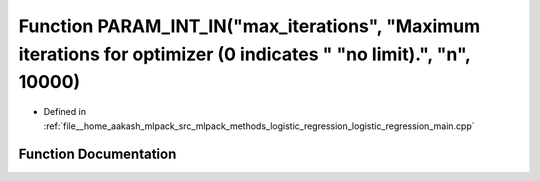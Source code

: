 .. _exhale_function_logistic__regression__main_8cpp_1a7ccc8501c5291369dc5f12d430f56179:

Function PARAM_INT_IN("max_iterations", "Maximum iterations for optimizer (0 indicates " "no limit).", "n", 10000)
==================================================================================================================

- Defined in :ref:`file__home_aakash_mlpack_src_mlpack_methods_logistic_regression_logistic_regression_main.cpp`


Function Documentation
----------------------


.. doxygenfunction:: PARAM_INT_IN("max_iterations", "Maximum iterations for optimizer (0 indicates " "no limit).", "n", 10000)
